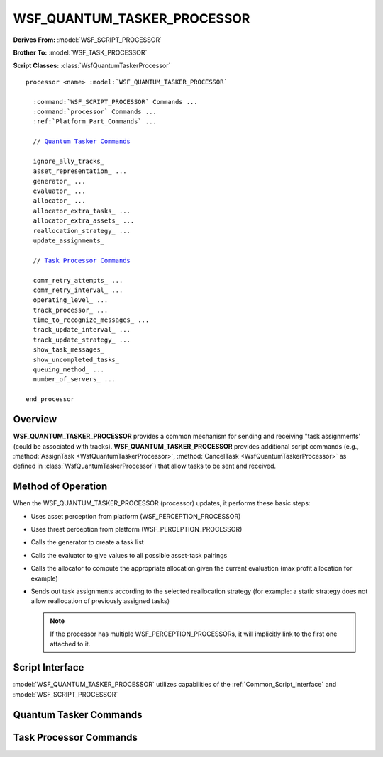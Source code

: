 .. ****************************************************************************
.. CUI
..
.. The Advanced Framework for Simulation, Integration, and Modeling (AFSIM)
..
.. The use, dissemination or disclosure of data in this file is subject to
.. limitation or restriction. See accompanying README and LICENSE for details.
.. ****************************************************************************

WSF_QUANTUM_TASKER_PROCESSOR
----------------------------

.. model:: processor WSF_QUANTUM_TASKER_PROCESSOR

**Derives From:** :model:`WSF_SCRIPT_PROCESSOR`

**Brother To:** :model:`WSF_TASK_PROCESSOR`

**Script Classes:** :class:`WsfQuantumTaskerProcessor`

.. parsed-literal::

   processor <name> :model:`WSF_QUANTUM_TASKER_PROCESSOR`

     :command:`WSF_SCRIPT_PROCESSOR` Commands ...
     :command:`processor` Commands ...
     :ref:`Platform_Part_Commands` ...

     // `Quantum Tasker Commands`_

     ignore_ally_tracks_
     asset_representation_ ...
     generator_ ...
     evaluator_ ...
     allocator_ ...
     allocator_extra_tasks_ ...
     allocator_extra_assets_ ...
     reallocation_strategy_ ...
     update_assignments_

     // `Task Processor Commands`_

     comm_retry_attempts_ ...
     comm_retry_interval_ ...
     operating_level_ ...
     track_processor_ ...
     time_to_recognize_messages_ ...
     track_update_interval_ ...
     track_update_strategy_ ...
     show_task_messages_
     show_uncompleted_tasks_
     queuing_method_ ...
     number_of_servers_ ...

   end_processor

Overview
========

**WSF_QUANTUM_TASKER_PROCESSOR** provides a common mechanism for sending and receiving "task assignments' (could be
associated with tracks).  **WSF_QUANTUM_TASKER_PROCESSOR** provides additional script commands (e.g.,
:method:`AssignTask <WsfQuantumTaskerProcessor>`, :method:`CancelTask <WsfQuantumTaskerProcessor>` as defined in
:class:`WsfQuantumTaskerProcessor`) that allow tasks to be sent and received.

Method of Operation
===================

When the WSF_QUANTUM_TASKER_PROCESSOR (processor) updates, it performs these basic steps:

* Uses asset perception from platform (WSF_PERCEPTION_PROCESSOR)
* Uses threat perception from platform (WSF_PERCEPTION_PROCESSOR)
* Calls the generator to create a task list
* Calls the evaluator to give values to all possible asset-task pairings
* Calls the allocator to compute the appropriate allocation given the current evaluation (max profit allocation for
  example)
* Sends out task assignments according to the selected reallocation strategy (for example: a static strategy does not
  allow reallocation of previously assigned tasks)

  .. note:: If the processor has multiple WSF_PERCEPTION_PROCESSORs, it will implicitly link to the first one attached to it.

Script Interface
================

:model:`WSF_QUANTUM_TASKER_PROCESSOR` utilizes capabilities of the :ref:`Common_Script_Interface` and :model:`WSF_SCRIPT_PROCESSOR`

.. block:: WSF_QUANTUM_TASKER_PROCESSOR

Quantum Tasker Commands
=======================

.. command:: ignore_ally_tracks

   Indicates that the Quantum Tasker should not pass tracks of allies to the task generator, and subsequently should not
   have any tasks related to ally tracks.

.. command:: asset_representation [ platform | systems | resources ]

   Indicates how the Quantum Tasker should represent asset perception objects.  If 'systems' is defined then each platform
   subsystem is considered as an individual asset that can receive task assignments separate from other subsystems. If
   'resources' is defined then each resource of a subsystem is considered as a taskable individual asset (missiles,
   sensor/jammer beams).  However, the task assignments are still sent to the owning platform for processing as required.

.. command:: generator [ simple_weapon | simple_jammer | simple_sensor | custom <script method name> ]

   Indicates which task generator the Quantum Tasker is to use.

   * simple_weapon : creates a weapon task for every track given.
   * simple_jammer : creates a jammer task for every track given.
   * simple_sensor : creates a sensor task for every track given.
   * custom        : allows the user to define a script method for generating tasks.  Method must adhere to this script
     signature:

   .. parsed-literal::

      script Array<:class:`WsfQuantumTask`> method_name ( Array<:class:`WsfLocalTrack`>, Array<:class:`WsfAssetPerception`> )
      ...
      end_script

   .. note::

      Custom generator arguments are only valid during the lifetime of this method.

.. command:: evaluator [ simple | distance | intercept_time | custom <script method name> ]

   Indicates which task evaluator the Quantum Tasker is to use.

   * simple         : evaluates every pairing with a value of '1.0'.
   * distance       : evaluates an asset-task pairing according to the inverse distance between the asset and the task
     track (if exists).
   * intercept_time : evaluates an asset-task pairing according to the inverse intercept time of the asset with the task
     track (if exists).
   * custom         : allows the user to define a script method for evaluating possible asset-task pairings.  Method must
     adhere to this script signature:

   .. parsed-literal::

      script double method_name ( :class:`WsfQuantumTask`, :class:`WsfAssetPerception` )
      ...
      end_script

   .. note::

      Custom evaluator arguments are only valid during the lifetime of this method.

.. command:: allocator [ simple | greedy_isolated | greedy_priority | greedy_value | greedy_profit | optimal_profit | custom <script method name> ] [type <task_type>]

   Indicates which allocation algorithm the Quantum Tasker is to use to assign tasks to assets given the current
   evaluation values.

   * simple          : Assigns the first task to the first asset, etc.
   * greedy_isolated : An asset is assigned whatever task it evaluated the best for, regardless of other assignments.
     This could lead to many assets performing the same task.
   * greedy_priority : Assigns the remaining highest priority task to whatever non-busy asset evaluated highest, then
     marks that asset as busy, & repeats.
   * greedy_value    : Assigns whatever remaining asset-task pairing evaluated the highest, marks asset as busy, & repeats.
   * greedy_profit   : Assigns whatever remaining asset-task pairing has the highest profit (profit = pairing evaluation *
     task priority), marks asset as busy, & repeats.
   * optimal_profit  : Performs a max weighting algorithm to determine the assignment that provides the maximum cumulative
     profit.
   * custom          : allows the user to define a script method for allocating tasks to assets given the current matrix
     of values. Method must adhere to this script signature:

   .. parsed-literal::

      script Map<:class:`WsfAssetPerception`, :class:`WsfQuantumTask`> method_name ( Array<Array<double>> , Array<:class:`WsfAssetPerception`> , Array<:class:`WsfQuantumTask`> )
      ...
      end_script

   .. note::

      Custom allocator arguments are only valid during the lifetime of this method.


   If <task_type> is specified, then an allocation pass is performed using only tasks of that type.  Multiple allocators
   can be defined.  If no task type is specified, then all tasks are considered in the allocation pass.

.. command:: allocator_extra_tasks [ simple | greedy_isolated | greedy_priority | greedy_value | greedy_profit | optimal_profit | custom <script method name> ]

   Indicates which allocator will be used on any extra tasks that were not allocated by the primary allocator. If used,
   this means assets might have more than one task to perform.  This allocator will be called repeatedly as long there are
   tasks that are still remaining and as long as it keeps finding at least one new allocation each pass.  If no assets
   evaluated a task positively, then that task will not be allocated.

   **Default:** none - extra tasks left unassigned.

.. command:: allocator_extra_assets [ simple | greedy_isolated | greedy_priority | greedy_value | greedy_profit | optimal_profit | custom <script method name> ]

   Indicates which allocator will be used on any extra assets that were not allocated by the primary allocator.  If used,
   this means tasks might have more than one asset performing them.  This allocator will be called repeatedly as long
   there are assets that are still remaining and as long as it keeps finding at least one new allocation each pass.  If an
   asset did not evaluate any task positively, then that asset will not be allocated to a task.

   **Default:** none - extra assets left unassigned.

.. command:: reallocation_strategy [ static | dynamic | response | event ]

   Indicates how the Quantum Tasker handles previously assigned tasks and changes in task assignments.

   * static   : never allow a task reassignment, ever
   * dynamic  : always allow task reassignment, possible on every update (however, this is unlikely if your evaluator operates on a continuous spectrum).
   * response : only allow a task reassignment when the original recipient rejects or cancels the task.
   * event    : perform a complete allocation when a new task appears, an asset changes state, or a task is rejected/canceled. (kind of like an event driven version of the 'dynamic' strategy)

   **Default:** static

.. command:: update_assignments

   If declared, a task assign message is sent to all assigned assets every update. This is only useful when task data (like aux data)
   is updated regularly on the tasks.

   **Default:** not declared

Task Processor Commands
=======================

.. command:: comm_retry_attempts <integer>

   Indicates the number of attempts to retry failed communications.

.. command:: comm_retry_interval <time-value>

   Indicates the amount of time between attempts to retry failed communications.

.. command:: operating_level <name> <level>

   Indicates the operating condition or state and the associated level.

   Example::

      operating_level Engage 0

.. command:: track_processor <track-proc-name>

   Specifies the name of a :model:`WSF_TRACK_PROCESSOR` (typically operating as a
   :command:`WSF_TRACK_PROCESSOR.non_master_track_processor`) whose track list will provide the tracks used in the evaluation
   process.

   **Default:** Uses the platforms master track list.

.. command:: time_to_recognize_messages <time-value>

   Indicates the amount of time it takes to recognize a message.

.. command:: track_update_interval <time-value>

   Indicates the time interval for sending track updates to assignees.

.. command:: track_update_strategy [ default | suppressor ]

   Indicates how track updates are sent. With default behavior, if a task has been accepted then periodic track updates
   are sent to the assignee. With the Suppressor behavior, track updates are sent to assignees only when the track manager
   indicates a track has been updated.

.. command:: show_task_messages

   Indicates that information related task assignment, cancellation and completion are to be written to standard output.

.. command:: show_uncompleted_tasks

   This is a debugging tool that indicates information about uncompleted tasks is to be written to standard output during
   the destruction of the task processor.

.. command:: queuing_method [ first_in_first_out | last_in_first_out | none ]

   Only used if *time_to_recognize_messages* is defined and greater than zero. Specifies how incoming messages are to be
   queued if all of the servers are busy. A value of **none** indicates the message will be discarded.

   **Default:** first_in_first_out

.. command:: number_of_servers [ <integer-reference> | infinite ]

   Only used if *time_to_recognize_messages* is defined and greater than zero. Specifies the maximum number of messages
   that can be 'in process' at any given instant of time. If a new message is received and all the servers are busy, the
   message will be queued according to the queuing_method_

   If 'infinite' is specified (the default), received messages are simply delayed by the required amount before being
   forwarded.

   **Default:** infinite
